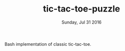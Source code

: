 #+TITLE: tic-tac-toe-puzzle
#+DATE: Sunday, Jul 31 2016
#+STARTUP: showall

Bash implementation of classic tic-tac-toe.
